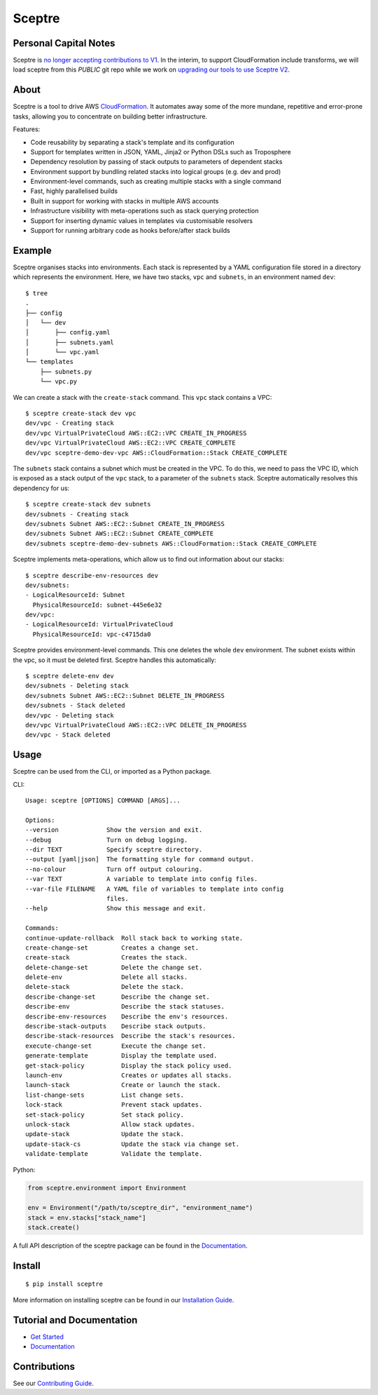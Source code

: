 =======
Sceptre
=======

.. image:: https://circleci.com/gh/cloudreach/sceptre.png?style=shield


Personal Capital Notes
----------------------

Sceptre is `no longer accepting contributions to V1 <https://github.com/Sceptre/sceptre/pull/867>`_.
In the interim, to support CloudFormation include transforms, we will load
sceptre from this *PUBLIC* git repo while we work on
`upgrading our tools to use Sceptre V2 <https://github.com/sceptre/project/wiki/Migration-Guide:-V1-to-V2>`_.


About
-----

Sceptre is a tool to drive AWS `CloudFormation <https://aws.amazon.com/cloudformation/>`_. It automates away some of the more mundane, repetitive and error-prone tasks, allowing you to concentrate on building better infrastructure.

Features:

- Code reusability by separating a stack's template and its configuration
- Support for templates written in JSON, YAML, Jinja2 or Python DSLs such as Troposphere
- Dependency resolution by passing of stack outputs to parameters of dependent stacks
- Environment support by bundling related stacks into logical groups (e.g. dev and prod)
- Environment-level commands, such as creating multiple stacks with a single command
- Fast, highly parallelised builds
- Built in support for working with stacks in multiple AWS accounts
- Infrastructure visibility with meta-operations such as stack querying protection
- Support for inserting dynamic values in templates via customisable resolvers
- Support for running arbitrary code as hooks before/after stack builds


Example
-------

Sceptre organises stacks into environments. Each stack is represented by a YAML configuration file stored in a directory which represents the environment. Here, we have two stacks, ``vpc`` and ``subnets``, in an environment named ``dev``::

  $ tree
  .
  ├── config
  │   └── dev
  │       ├── config.yaml
  │       ├── subnets.yaml
  │       └── vpc.yaml
  └── templates
      ├── subnets.py
      └── vpc.py


We can create a stack with the ``create-stack`` command. This ``vpc`` stack contains a VPC::

  $ sceptre create-stack dev vpc
  dev/vpc - Creating stack
  dev/vpc VirtualPrivateCloud AWS::EC2::VPC CREATE_IN_PROGRESS
  dev/vpc VirtualPrivateCloud AWS::EC2::VPC CREATE_COMPLETE
  dev/vpc sceptre-demo-dev-vpc AWS::CloudFormation::Stack CREATE_COMPLETE


The ``subnets`` stack contains a subnet which must be created in the VPC. To do this, we need to pass the VPC ID, which is exposed as a stack output of the ``vpc`` stack, to a parameter of the ``subnets`` stack. Sceptre automatically resolves this dependency for us::

  $ sceptre create-stack dev subnets
  dev/subnets - Creating stack
  dev/subnets Subnet AWS::EC2::Subnet CREATE_IN_PROGRESS
  dev/subnets Subnet AWS::EC2::Subnet CREATE_COMPLETE
  dev/subnets sceptre-demo-dev-subnets AWS::CloudFormation::Stack CREATE_COMPLETE


Sceptre implements meta-operations, which allow us to find out information about our stacks::

  $ sceptre describe-env-resources dev
  dev/subnets:
  - LogicalResourceId: Subnet
    PhysicalResourceId: subnet-445e6e32
  dev/vpc:
  - LogicalResourceId: VirtualPrivateCloud
    PhysicalResourceId: vpc-c4715da0


Sceptre provides environment-level commands. This one deletes the whole ``dev`` environment. The subnet exists within the vpc, so it must be deleted first. Sceptre handles this automatically::

  $ sceptre delete-env dev
  dev/subnets - Deleting stack
  dev/subnets Subnet AWS::EC2::Subnet DELETE_IN_PROGRESS
  dev/subnets - Stack deleted
  dev/vpc - Deleting stack
  dev/vpc VirtualPrivateCloud AWS::EC2::VPC DELETE_IN_PROGRESS
  dev/vpc - Stack deleted


Usage
-----

Sceptre can be used from the CLI, or imported as a Python package.

CLI::

  Usage: sceptre [OPTIONS] COMMAND [ARGS]...

  Options:
  --version             Show the version and exit.
  --debug               Turn on debug logging.
  --dir TEXT            Specify sceptre directory.
  --output [yaml|json]  The formatting style for command output.
  --no-colour           Turn off output colouring.
  --var TEXT            A variable to template into config files.
  --var-file FILENAME   A YAML file of variables to template into config
                        files.
  --help                Show this message and exit.

  Commands:
  continue-update-rollback  Roll stack back to working state.
  create-change-set         Creates a change set.
  create-stack              Creates the stack.
  delete-change-set         Delete the change set.
  delete-env                Delete all stacks.
  delete-stack              Delete the stack.
  describe-change-set       Describe the change set.
  describe-env              Describe the stack statuses.
  describe-env-resources    Describe the env's resources.
  describe-stack-outputs    Describe stack outputs.
  describe-stack-resources  Describe the stack's resources.
  execute-change-set        Execute the change set.
  generate-template         Display the template used.
  get-stack-policy          Display the stack policy used.
  launch-env                Creates or updates all stacks.
  launch-stack              Create or launch the stack.
  list-change-sets          List change sets.
  lock-stack                Prevent stack updates.
  set-stack-policy          Set stack policy.
  unlock-stack              Allow stack updates.
  update-stack              Update the stack.
  update-stack-cs           Update the stack via change set.
  validate-template         Validate the template.


Python:

.. code-block:: python

  from sceptre.environment import Environment

  env = Environment("/path/to/sceptre_dir", "environment_name")
  stack = env.stacks["stack_name"]
  stack.create()

A full API description of the sceptre package can be found in the `Documentation <https://sceptre.cloudreach.com/latest/docs/index.html>`__.


Install
-------

::

  $ pip install sceptre

More information on installing sceptre can be found in our `Installation Guide <https://sceptre.cloudreach.com/latest/docs/install.html>`_.


Tutorial and Documentation
--------------------------

- `Get Started <https://sceptre.cloudreach.com/latest/docs/get_started.html>`_
- `Documentation <https://sceptre.cloudreach.com/latest/docs/index.html>`__


Contributions
-------------

See our `Contributing Guide <CONTRIBUTING.rst>`_.
